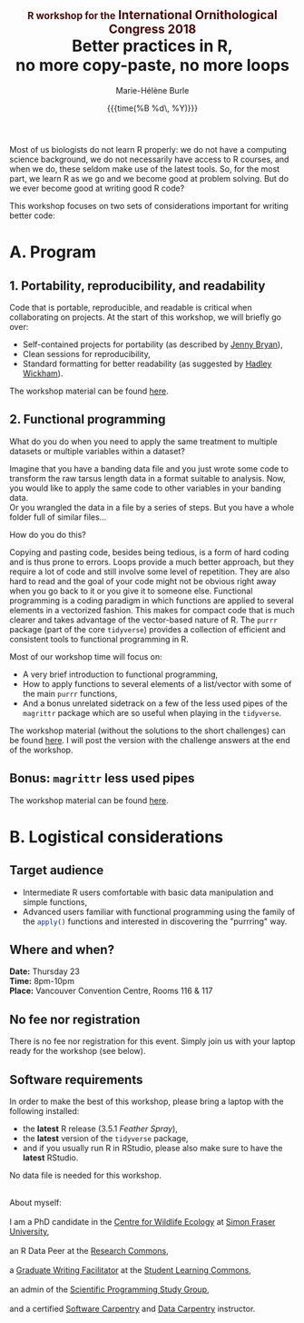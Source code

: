 #+OPTIONS: title:t date:t author:t email:t
#+OPTIONS: toc:t h:6 num:nil |:t todo:nil
#+OPTIONS: *:t -:t ::t <:t \n:t e:t creator:nil
#+OPTIONS: f:t inline:t tasks:t tex:t timestamp:t
#+OPTIONS: html-preamble:t html-postamble:nil

#+PROPERTY: header-args:R :session R:purrr :eval no :exports code :tangle yes :comments link

#+TITLE:   @@html:<span style="font-size: 60%; color: #460606;">@@R workshop for the@@html:</span>@@@@html:<span style="font-size: 75%; color: #460606;">@@ International Ornithological Congress 2018@@html:</span>@@@@html:</span>@@@@html:<br>@@Better practices in R,@@html:<br>@@no more copy-paste, no more loops
#+DATE:	   {{{time(%B %d\, %Y)}}}
#+AUTHOR:  Marie-Hélène Burle
#+EMAIL:   msb2@sfu.ca

Most of us biologists do not learn R properly: we do not have a computing science background, we do not necessarily have access to R courses, and when we do, these seldom make use of the latest tools. So, for the most part, we learn R as we go and we become good at problem solving. But do we ever become good at writing good R code?

This workshop focuses on two sets of considerations important for writing better code:

* A. Program

** 1. Portability, reproducibility, and readability

Code that is portable, reproducible, and readable is critical when collaborating on projects. At the start of this workshop, we will briefly go over:

- Self-contained projects for portability (as described by [[https://github.com/jennybc][Jenny Bryan]]),
- Clean sessions for reproducibility,
- Standard formatting for better readability (as suggested by [[http://hadley.nz/][Hadley Wickham]]).

The workshop material can be found [[https://prosoitos.github.io/r_workshop_international-ornithological-congress/r_best-practices.html][here]].

** 2. Functional programming

What do you do when you need to apply the same treatment to multiple datasets or multiple variables within a dataset?

Imagine that you have a banding data file and you just wrote some code to transform the raw tarsus length data in a format suitable to analysis. Now, you would like to apply the same code to other variables in your banding data.
Or you wrangled the data in a file by a series of steps. But you have a whole folder full of similar files...

How do you do this?

Copying and pasting code, besides being tedious, is a form of hard coding and is thus prone to errors. Loops provide a much better approach, but they require a lot of code and still involve some level of repetition. They are also hard to read and the goal of your code might not be obvious right away when you go back to it or you give it to someone else. Functional programming is a coding paradigm in which functions are applied to several elements in a vectorized fashion. This makes for compact code that is much clearer and takes advantage of the vector-based nature of R. The src_R[:eval no]{purrr} package (part of the core src_R[:eval no]{tidyverse}) provides a collection of efficient and consistent tools to functional programming in R.

Most of our workshop time will focus on:

- A very brief introduction to functional programming,
- How to apply functions to several elements of a list/vector with some of the main src_R[:eval no]{purrr} functions,
- And a bonus unrelated sidetrack on a few of the less used pipes of the src_R[:eval no]{magrittr} package which are so useful when playing in the src_R[:eval no]{tidyverse}.

The workshop material (without the solutions to the short challenges) can be found [[https://prosoitos.github.io/r_workshop_international-ornithological-congress/r_functional-programming_with-answers.html][here]]. I will post the version with the challenge answers at the end of the workshop.

** Bonus: src_R[:eval no]{magrittr} less used pipes

The workshop material can be found [[https://prosoitos.github.io/r_workshop_international-ornithological-congress/r_magrittr-bonus.html][here]].

* B. Logistical considerations

** Target audience

- Intermediate R users comfortable with basic data manipulation and simple functions,
- Advanced users familiar with functional programming using the family of the src_R[:eval no]{apply()} functions and interested in discovering the "purrring" way.

** Where and when?

*Date:* Thursday 23
*Time:* 8pm-10pm
*Place:* Vancouver Convention Centre, Rooms 116 & 117

** No fee nor registration

There is no fee nor registration for this event. Simply join us with your laptop ready for the workshop (see below).

** Software requirements

In order to make the best of this workshop, please bring a laptop with the following installed:

- the *latest* R release (3.5.1 /Feather Spray/),
- the *latest* version of the src_R[:eval no]{tidyverse} package,
- and if you usually run R in RStudio, please also make sure to have the *latest* RStudio.

No data file is needed for this workshop.

#+HTML: <br>

#+BEGIN_VERSE
About myself:
I am a PhD candidate in the [[https://www.sfu.ca/biology/wildberg/NewCWEPage/CWEnewTestHome.htm][Centre for Wildlife Ecology]] at [[https://www.sfu.ca/][Simon Fraser University]],
an R Data Peer at the [[https://www.sfu.ca/dean-gradstudies/new_graduate_students/campus_services/research-commons.html][Research Commons]],
a [[https://www.lib.sfu.ca/about/branches-depts/slc/slc-who/grad-facilitators/undergraduate-writing][Graduate Writing Facilitator]] at the [[https://www.lib.sfu.ca/about/branches-depts/slc][Student Learning Commons]],
an admin of the [[http://sciprog.ca/][Scientific Programming Study Group]],
and a certified [[https://software-carpentry.org/][Software Carpentry]] and [[http://www.datacarpentry.org/][Data Carpentry]] instructor.
#+END_VERSE
